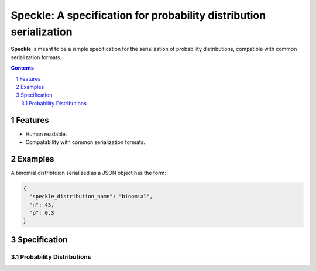 Speckle: A specification for probability distribution serialization
###################################################################

**Speckle** is meant to be a simple specification for the serialization of probability distributions, compatible with common serialization formats.


.. contents::
.. section-numbering::


Features
========

* Human readable.
* Compatability with common serialization formats.


Examples
========

A binomial distribtuion serialized as a JSON object has the form:

.. code-block:: json

  {
    "speckle_distribution_name": "binomial",
    "n": 43,
    "p": 0.3
  }

Specification
=============

Probability Distributions
-------------------------
